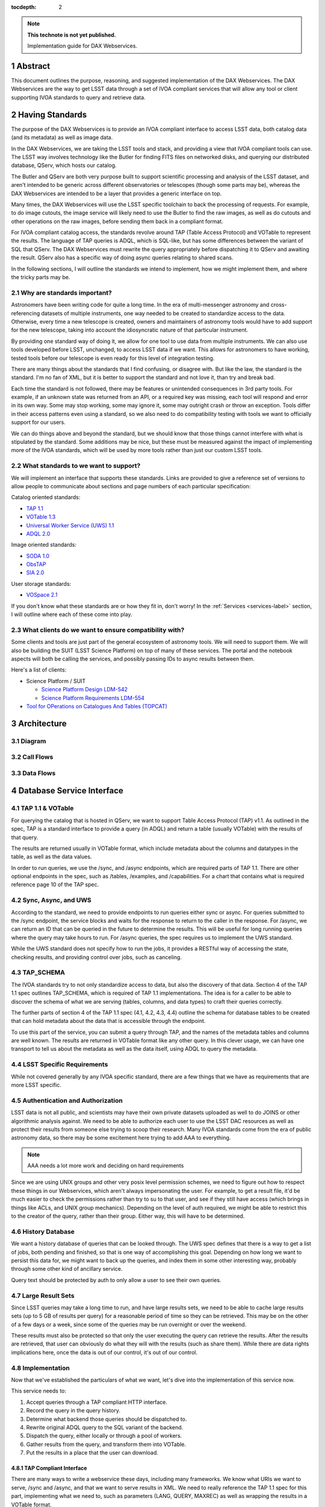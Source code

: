 ..
  Technote content.

  See https://developer.lsst.io/restructuredtext/style.html
  for a guide to reStructuredText writing.

  Do not put the title, authors or other metadata in this document;
  those are automatically added.

  Use the following syntax for sections:

  Sections
  ========

  and

  Subsections
  -----------

  and

  Subsubsections
  ^^^^^^^^^^^^^^

  To add images, add the image file (png, svg or jpeg preferred) to the
  _static/ directory. The reST syntax for adding the image is

  .. figure:: /_static/filename.ext
     :name: fig-label

     Caption text.

   Run: ``make html`` and ``open _build/html/index.html`` to preview your work.
   See the README at https://github.com/lsst-sqre/lsst-technote-bootstrap or
   this repo's README for more info.

   Feel free to delete this instructional comment.

:tocdepth: 2

.. Please do not modify tocdepth; will be fixed when a new Sphinx theme is shipped.

.. sectnum::

.. TODO: Delete the note below before merging new content to the master branch.

.. note::

   **This technote is not yet published.**

   Implementation guide for DAX Webservices.

.. Add content here.
.. Do not include the document title (it's automatically added from metadata.yaml).

Abstract
========

This document outlines the purpose, reasoning, and suggested implementation
of the DAX Webservices.  The DAX Webservices are the way to get LSST data through
a set of IVOA compliant services that will allow any tool or client supporting
IVOA standards to query and retrieve data.

Having Standards
================

The purpose of the DAX Webservices is to provide an IVOA compliant interface
to access LSST data, both catalog data (and its metadata) as well as image
data.

In the DAX Webservices, we are taking the LSST tools and stack, and
providing a view that IVOA compliant tools can use.  The LSST way involves
technology like the Butler for finding FITS files on networked disks, and
querying our distributed database, QServ, which hosts our catalog.

The Butler and QServ are both very purpose built to support scientific
processing and analysis of the LSST dataset, and aren't intended
to be generic across different observatories or telescopes (though some parts
may be), whereas the DAX Webservices are intended to be a layer that
provides a generic interface on top.

Many times, the DAX Webservices will use the LSST specific toolchain to
back the processing of requests.  For example, to do image cutouts,
the image service will likely need to use the Butler to find the raw
images, as well as do cutouts and other operations on the raw images,
before sending them back in a compliant format.

For IVOA compliant catalog access, the standards revolve around TAP (Table
Access Protocol) and VOTable to represent the results.  The language
of TAP queries is ADQL, which is SQL-like, but has some differences between
the variant of SQL that QServ.  The DAX Webservices must rewrite the query
appropriately before dispatching it to QServ and awaiting the result. QServ
also has a specific way of doing async queries relating to shared scans.

In the following sections, I will outline the standards we intend to
implement, how we might implement them, and where the tricky parts may be.

Why are standards important?
----------------------------

Astronomers have been writing code for quite a long time.  In the era of
multi-messenger astronomy and cross-referencing datasets of multiple
instruments, one way needed to be created to standardize access to the
data.  Otherwise, every time a new telescope is created, owners and maintainers
of astronomy tools would have to add support for the new telescope, taking
into account the idiosyncratic nature of that particular instrument.

By providing one standard way of doing it, we allow for one tool to use
data from multiple instruments.  We can also use tools developed before LSST,
unchanged, to access LSST data if we want.  This allows for astronomers
to have working, tested tools before our telescope is even ready for this level
of integration testing.

There are many things about the standards that I find confusing, or disagree
with.  But like the law, the standard is the standard.  I'm no fan of XML, but
it is better to support the standard and not love it, than try and break bad.

Each time the standard is not followed, there may be features or unintended
consequences in 3rd party tools.  For example, if an unknown state was returned
from an API, or a required key was missing, each tool will respond and error
in its own way.  Some may stop working, some may ignore it, some may outright
crash or throw an exception.  Tools differ in their access patterns even
using a standard, so we also need to do compatibility testing with tools we
want to officially support for our users.

We can do things above and beyond the standard, but we should know that those
things cannot interfere with what is stipulated by the standard.  Some additions
may be nice, but these must be measured against the impact of implementing more
of the IVOA standards, which will be used by more tools rather than just our
custom LSST tools.

What standards to we want to support?
-------------------------------------

We will implement an interface that supports these standards.  Links
are provided to give a reference set of versions to allow people to
communicate about sections and page numbers of each particular
specification:

Catalog oriented standards:

- `TAP 1.1 <http://www.ivoa.net/documents/TAP/20170830/PR-TAP-1.1-20170830.pdf>`_

- `VOTable 1.3 <http://www.ivoa.net/documents/VOTable/20130920/REC-VOTable-1.3-20130920.pdf>`_

- `Universal Worker Service (UWS) 1.1 <http://www.ivoa.net/documents/UWS/20161024/REC-UWS-1.1-20161024.pdf>`_

- `ADQL 2.0 <http://www.ivoa.net/documents/REC/ADQL/ADQL-20081030.pdf>`_

Image oriented standards:

- `SODA 1.0 <http://www.ivoa.net/documents/SODA/20170604/REC-SODA-1.0.pdf>`_

- `ObsTAP <http://www.ivoa.net/documents/ObsCore/20170509/REC-ObsCore-v1.1-20170509.pdf>`_

- `SIA 2.0 <http://www.ivoa.net/documents/SIA/20151223/REC-SIA-2.0-20151223.pdf>`_


User storage standards:

- `VOSpace 2.1 <http://www.ivoa.net/documents/VOSpace/20180620/REC-VOSpace-2.1.pdf>`_

If you don't know what these standards are or how they fit in, don't worry!
In the :ref:`Services <services-label>` section, I will outline where each of
these come into play.

What clients do we want to ensure compatibility with?
-----------------------------------------------------

Some clients and tools are just part of the general ecosystem of astronomy tools.
We will need to support them.  We will also be building the SUIT (LSST Science
Platform) on top of many of these services.  The portal and the notebook aspects
will both be calling the services, and possibly passing IDs to async results
between them.

Here's a list of clients:

- Science Platform / SUIT

  - `Science Platform Design LDM-542 <https://ldm-542.lsst.io/LDM-542.pdf>`_

  - `Science Platform Requirements LDM-554 <https://docushare.lsst.org/docushare/dsweb/Get/LDM-554/LDM-554.pdf>`_

- `Tool for OPerations on Catalogues And Tables (TOPCAT) <http://www.star.bris.ac.uk/~mbt/topcat/>`_

Architecture
============

Diagram
-------

Call Flows
----------

Data Flows
----------

.. _services-label:

Database Service Interface
==========================

TAP 1.1 & VOTable
-----------------

For querying the catalog that is hosted in QServ, we want to support
Table Access Protocol (TAP) v1.1.  As outlined in the spec, TAP is a
standard interface to provide a query (in ADQL) and return a table
(usually VOTable) with the results of that query.

The results are returned usually in VOTable format, which include
metadata about the columns and datatypes in the table, as well as the
data values.

In order to run queries, we use the /sync, and /async endpoints, which
are required parts of TAP 1.1.  There are other optional endpoints
in the spec, such as /tables, /examples, and /capabilities.  For a chart
that contains what is required reference page 10 of the TAP spec.

Sync, Async, and UWS
--------------------

According to the standard, we need to provide endpoints to run queries
either sync or async.  For queries submitted to the /sync endpoint, the
service blocks and waits for the response to return to the caller in the
response.  For /async, we can return an ID that can be queried in the
future to determine the results.  This will be useful for long running
queries where the query may take hours to run.  For /async queries, the
spec requires us to implement the UWS standard.

While the UWS standard does not specify how to run the jobs, it provides
a RESTful way of accessing the state, checking results, and providing
control over jobs, such as canceling.

TAP_SCHEMA
----------

The IVOA standards try to not only standardize access to data, but also
the discovery of that data.  Section 4 of the TAP 1.1 spec outlines
TAP_SCHEMA, which is required of TAP 1.1 implementations.  The idea is
for a caller to be able to discover the schema of what we are serving
(tables, columns, and data types) to craft their queries correctly.

The further parts of section 4 of the TAP 1.1 spec (4.1, 4.2, 4.3, 4.4)
outline the schema for database tables to be created that can hold
metadata about the data that is accessible through the endpoint.

To use this part of the service, you can submit a query through TAP,
and the names of the metadata tables and columns are well known.  The
results are returned in VOTable format like any other query.  In this
clever usage, we can have one transport to tell us about the metadata
as well as the data itself, using ADQL to query the metadata.

LSST Specific Requirements
--------------------------

While not covered generally by any IVOA specific standard, there are
a few things that we have as requirements that are more LSST specific.

Authentication and Authorization
--------------------------------

LSST data is not all public, and scientists may have their own private
datasets uploaded as well to do JOINS or other algorithmic analysis against.
We need to be able to authorize each user to use the LSST DAC resources
as well as protect their results from someone else trying to scoop their
research.  Many IVOA standards come from the era of public astronomy data,
so there may be some excitement here trying to add AAA to everything.


.. note::

    AAA needs a lot more work and deciding on hard requirements

Since we are using UNIX groups and other very posix level permission
schemes, we need to figure out how to respect these things in our Webservices,
which aren't always impersonating the user.  For example, to get a result file,
it'd be much easier to check the permissions rather than try to su to that
user, and see if they still have access (which brings in things like ACLs, and
UNIX group mechanics).  Depending on the level of auth required, we might be
able to restrict this to the creator of the query, rather than their group.
Either way, this will have to be determined.

History Database
----------------

We want a history database of queries that can be looked through.  The
UWS spec defines that there is a way to get a list of jobs, both pending
and finished, so that is one way of accomplishing this goal.  Depending
on how long we want to persist this data for, we might want to back up
the queries, and index them in some other interesting way, probably through
some other kind of ancillary service.

Query text should be protected by auth to only allow a user to see their
own queries.

Large Result Sets
-----------------

Since LSST queries may take a long time to run, and have large results
sets, we need to be able to cache large results sets (up to 5 GB of
results per query) for a reasonable period of time so they can be
retrieved.  This may be on the other of a few days or a week, since
some of the queries may be run overnight or over the weekend.

These results must also be protected so that only the user executing
the query can retrieve the results.  After the results are retrieved,
that user can obviously do what they will with the results (such as
share them).  While there are data rights implications here, once the
data is out of our control, it's out of our control.

Implementation
--------------

Now that we've established the particulars of what we want, let's 
dive into the implementation of this service now.

This service needs to:

1. Accept queries through a TAP compliant HTTP interface.
2. Record the query in the query history.
3. Determine what backend those queries should be dispatched to.
4. Rewrite original ADQL query to the SQL variant of the backend.
5. Dispatch the query, either locally or through a pool of workers.
6. Gather results from the query, and transform them into VOTable.
7. Put the results in a place that the user can download.

TAP Compliant Interface
^^^^^^^^^^^^^^^^^^^^^^^

There are many ways to write a webservice these days, including many
frameworks.  We know what URIs we want to serve, /sync and /async,
and that we want to serve results in XML.  We need to really reference
the TAP 1.1 spec for this part, implementing what we need to, such as
parameters (LANG, QUERY, MAXREC) as well as wrapping the results in a
VOTable format.

History Database
^^^^^^^^^^^^^^^^

.. note::
   We still need firm requirements on what the retention period and
   auth scheme should be for accessing the history database.

There are many data stores we could use for a history database.  Many
might even be tied to the execution of async jobs.  For example, the
distributed task framework celery uses RabbitMQ, Redis, MongoDB, to store
results and execution status.  This isn't just used to query the history
but to drive execution.  These databases can also be queried directly
by users, or we can add additional URIs to look through the history.

The UWS spec also mandates a way to list jobs, and get their results.
This is fairly analogous to the history database functionality we want,
as it lists the queries, their IDs, execution status, and result location.

Determine the Backend
^^^^^^^^^^^^^^^^^^^^^

Many specs use the TAP and VOTable standards as a way of transmitting
complex data.  For example, the TAP_SCHEMA table stores the metadata,
and could be on a different backend than the catalog itself, which is
hosted by QServ.  Some user generated (Level 3) data might also be
present in another database, such as Oracle or Postgres.  There are
also special tables for ObsTAP to look at image metadata.

The tricky part here is that if one database isn't hosting all the tables,
we need to inspect the query to determine what tables are being accessed,
and then route the query to the appropriate backend.  Different backends
might also have different load characteristics, such as the number of
running queries.

Query Rewriting
^^^^^^^^^^^^^^^

QServ doesn't speak ADQL.  Neither does Oracle.  We need to take the
ADQL query, inspect it, and rewrite it to work on the individual backends.

This may be to work around various quirks of different SQL variants and
implementations (such as how keywords work, or the way of limiting results,
or datatypes).

There are also some extensions to do very astronomical things, such as
cone and other spatial searches, as well as dealing with different
coordinate systems.

Query Dispatch
^^^^^^^^^^^^^^

Once we have the final query and we know where it's going, we are
ready to send the rewritten query to the backend and start getting the
results.  Since these results may be very large (GBs) or very small
(0 or 1 rows), we need to be able to support both cases in a performant
way.

For sync queries, the caller simply waits on the HTTP connection until
the results are available.  For async queries, since the caller will
make another request, we need to ensure that these requests will always
find the results, no matter how many TAP service copies we have.  This
means we can't really store results locally on the TAP service disk
(also this has the possibility of filling up the disk).  It is better
to have a central disk or shared place, so that results can be written
there, and then picked up by anyone handling getting the results.  This
also helps with keeping results through upgrades and transient failures.

It's also a good idea to separate out your front ends (things taking HTTP
requests) from your back end workers (which dispatch to the database).
This allows for a more even distribution of load across the workers, and
keeping the load on the backends (which don't scale as easily) in check.

As we gather these results, we need to put them also in the right format,
which is VOTable.  This may involve some coercing of data types to VOTable
data types, rather than the original backend.  Once the result is written
and in the correct format, we can record that the query is finished and
the results are available.

.. note::
   QServ also supports an async query mode.  We should investigate this
   to determine where it fits in with our plans.  Inevitably we will
   have to gather the results, and put them in a VO compliant format.

.. note::
   We need to figure out how to properly impersonate the user making
   the request.  Do we store their token, or use a service account and
   su to them?

Centralized Result Store
^^^^^^^^^^^^^^^^^^^^^^^^

After the user has completed their query, they will want their results,
which may be large.  They may be downloaded more than once, so we likely
want to keep the results sets around for at least a few days, to prevent
needing to rerun the same query on the database.

Because of the diversity of queries and their results sizes, and not
being able to know the size of the results from the query, we need to be
careful about local resources.  If the results were stored on the TAP
service nodes, we could easily fill up the disk of a kubernetes pod, which
might be 100GB (or 20 results).  The fragmentation of splitting the load
across multiple TAP service nodes might also be bad, since the sizes of
the results might be uneven, filling up some nodes and leaving others
empty.  We want to store all these in a central place, preferably with
URL access, so we can serve the results file directly off disk.

By having one place store the results, we eliminate the problem of the
client needing to contact multiple servers to find the results,
or the results not existing by the time the user checks for the results.

This could easily be an S3 like object store, or an NFS volume with
Apache or another web front end checking for auth on top.  Given that it
is simply serving up static files, this part should be relatively easy.

Image Service Interface
=======================


Further considerations
======================

Authentication and Authorization
--------------------------------

Load and Failure Characteristics
--------------------------------

Testing and Operations
----------------------

.. .. rubric:: References

.. Make in-text citations with: :cite:`bibkey`.

.. .. bibliography:: local.bib lsstbib/books.bib lsstbib/lsst.bib lsstbib/lsst-dm.bib lsstbib/refs.bib lsstbib/refs_ads.bib
..    :encoding: latex+latin
..    :style: lsst_aa
